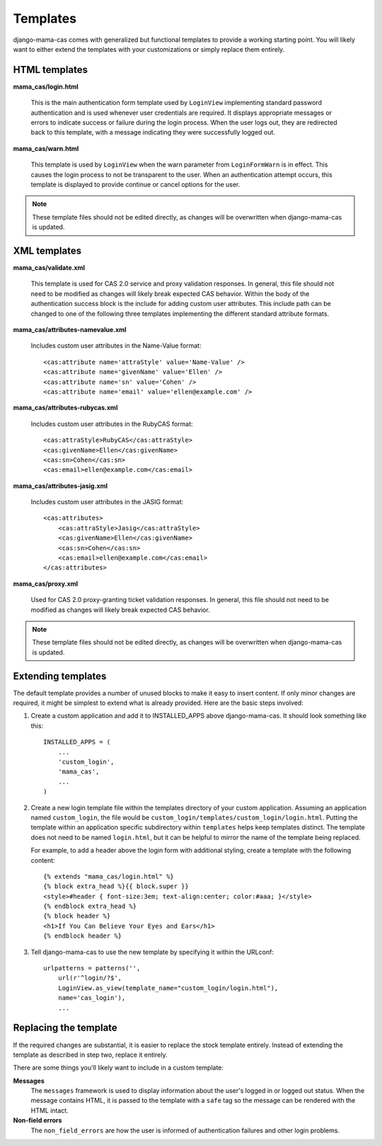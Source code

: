 .. _templates:

Templates
=========

django-mama-cas comes with generalized but functional templates to provide a
working starting point. You will likely want to either extend the templates
with your customizations or simply replace them entirely.

HTML templates
--------------

**mama_cas/login.html**

   This is the main authentication form template used by ``LoginView``
   implementing standard password authentication and is used whenever user
   credentials are required. It displays appropriate messages or errors to
   indicate success or failure during the login process. When the user logs
   out, they are redirected back to this template, with a message indicating
   they were successfully logged out.

**mama_cas/warn.html**

   This template is used by ``LoginView`` when the warn parameter from
   ``LoginFormWarn`` is in effect. This causes the login process to not be
   transparent to the user. When an authentication attempt occurs, this
   template is displayed to provide continue or cancel options for the user.

.. note:: These template files should not be edited directly, as changes will be overwritten when django-mama-cas is updated.

XML templates
-------------

**mama_cas/validate.xml**

   This template is used for CAS 2.0 service and proxy validation responses.
   In general, this file should not need to be modified as changes will likely
   break expected CAS behavior. Within the body of the authentication success
   block is the include for adding custom user attributes. This include path
   can be changed to one of the following three templates implementing the
   different standard attribute formats.

**mama_cas/attributes-namevalue.xml**

   Includes custom user attributes in the Name-Value format::

      <cas:attribute name='attraStyle' value='Name-Value' />
      <cas:attribute name='givenName' value='Ellen' />
      <cas:attribute name='sn' value='Cohen' />
      <cas:attribute name='email' value='ellen@example.com' />

**mama_cas/attributes-rubycas.xml**

   Includes custom user attributes in the RubyCAS format::

      <cas:attraStyle>RubyCAS</cas:attraStyle>
      <cas:givenName>Ellen</cas:givenName>
      <cas:sn>Cohen</cas:sn>
      <cas:email>ellen@example.com</cas:email>

**mama_cas/attributes-jasig.xml**

   Includes custom user attributes in the JASIG format::

      <cas:attributes>
          <cas:attraStyle>Jasig</cas:attraStyle>
          <cas:givenName>Ellen</cas:givenName>
          <cas:sn>Cohen</cas:sn>
          <cas:email>ellen@example.com</cas:email>
      </cas:attributes>

**mama_cas/proxy.xml**

   Used for CAS 2.0 proxy-granting ticket validation responses. In general,
   this file should not need to be modified as changes will likely break
   expected CAS behavior.

.. note:: These template files should not be edited directly, as changes will be overwritten when django-mama-cas is updated.

Extending templates
-------------------

The default template provides a number of unused blocks to make it easy to
insert content. If only minor changes are required, it might be simplest to
extend what is already provided. Here are the basic steps involved:

1. Create a custom application and add it to INSTALLED_APPS above
   django-mama-cas. It should look something like this::

      INSTALLED_APPS = (
          ...
          'custom_login',
          'mama_cas',
          ...
      )

2. Create a new login template file within the templates directory of your
   custom application. Assuming an application named ``custom_login``, the
   file would be ``custom_login/templates/custom_login/login.html``.  Putting
   the template within an application specific subdirectory within
   ``templates`` helps keep templates distinct. The template does not need to
   be named ``login.html``, but it can be helpful to mirror the name of the
   template being replaced.

   For example, to add a header above the login form with additional styling,
   create a template with the following content::

      {% extends "mama_cas/login.html" %}
      {% block extra_head %}{{ block.super }}
      <style>#header { font-size:3em; text-align:center; color:#aaa; }</style>
      {% endblock extra_head %}
      {% block header %}
      <h1>If You Can Believe Your Eyes and Ears</h1>
      {% endblock header %}

3. Tell django-mama-cas to use the new template by specifying it within the
   URLconf::

      urlpatterns = patterns('',
          url(r'^login/?$',
          LoginView.as_view(template_name="custom_login/login.html"),
          name='cas_login'),
          ...

Replacing the template
----------------------

If the required changes are substantial, it is easier to replace the stock
template entirely. Instead of extending the template as described in step two,
replace it entirely.

There are some things you'll likely want to include in a custom template:

**Messages**
   The ``messages`` framework is used to display information about the user's
   logged in or logged out status. When the message contains HTML, it is
   passed to the template with a ``safe`` tag so the message can be rendered
   with the HTML intact.

**Non-field errors**
   The ``non_field_errors`` are how the user is informed of authentication
   failures and other login problems.
